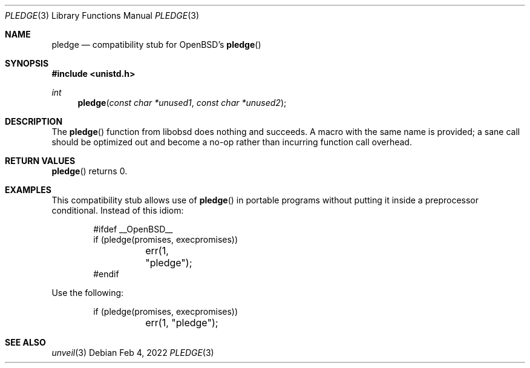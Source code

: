 .\"	$OpenBSD: mdoc.template,v 1.15 2014/03/31 00:09:54 dlg Exp $
.\"
.\" Copyright (c) 2022 Guilherme Janczak <guilherme.janczak@yandex.com>
.\"
.\" Permission to use, copy, modify, and distribute this software for any
.\" purpose with or without fee is hereby granted, provided that the above
.\" copyright notice and this permission notice appear in all copies.
.\"
.\" THE SOFTWARE IS PROVIDED "AS IS" AND THE AUTHOR DISCLAIMS ALL WARRANTIES
.\" WITH REGARD TO THIS SOFTWARE INCLUDING ALL IMPLIED WARRANTIES OF
.\" MERCHANTABILITY AND FITNESS. IN NO EVENT SHALL THE AUTHOR BE LIABLE FOR
.\" ANY SPECIAL, DIRECT, INDIRECT, OR CONSEQUENTIAL DAMAGES OR ANY DAMAGES
.\" WHATSOEVER RESULTING FROM LOSS OF USE, DATA OR PROFITS, WHETHER IN AN
.\" ACTION OF CONTRACT, NEGLIGENCE OR OTHER TORTIOUS ACTION, ARISING OUT OF
.\" OR IN CONNECTION WITH THE USE OR PERFORMANCE OF THIS SOFTWARE.
.\"
.Dd $Mdocdate: Feb 4 2022 $
.Dt PLEDGE 3
.Os
.Sh NAME
.Nm pledge
.Nd compatibility stub for OpenBSD's
.Fn pledge
.Sh SYNOPSIS
.In unistd.h
.Ft int
.Fn pledge "const char *unused1" "const char *unused2"
.Sh DESCRIPTION
The
.Fn pledge
function from libobsd does nothing and succeeds.
A macro with the same name is provided; a sane call should be optimized out
and become a no-op rather than incurring function call overhead.
.Sh RETURN VALUES
.Fn pledge
returns 0.
.Sh EXAMPLES
This compatibility stub allows use of
.Fn pledge
in portable programs without putting it inside a preprocessor conditional.
Instead of this idiom:
.Bd -literal -offset indent
#ifdef __OpenBSD__
if (pledge(promises, execpromises))
	err(1, "pledge");
#endif
.Ed
.Pp
Use the following:
.Bd -literal -offset indent
if (pledge(promises, execpromises))
	err(1, "pledge");
.Ed
.Sh SEE ALSO
.Xr unveil 3
